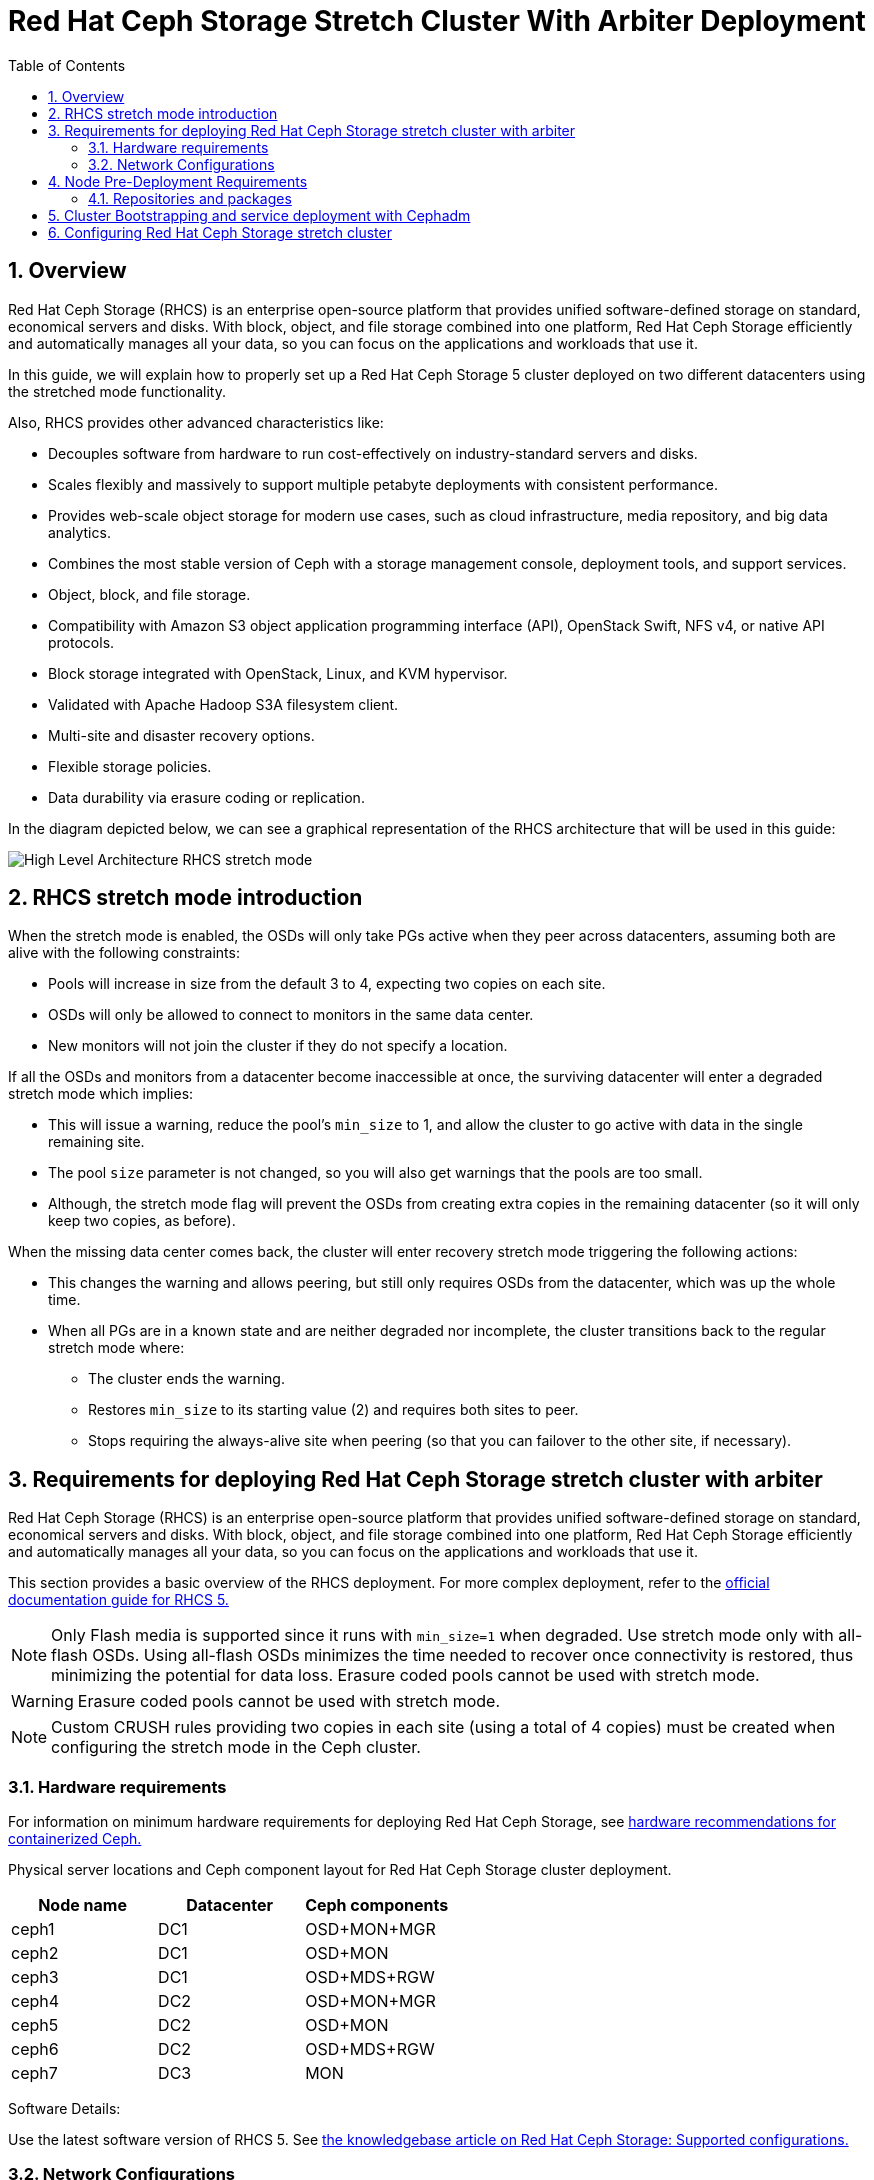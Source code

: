 = Red Hat Ceph Storage Stretch Cluster With Arbiter Deployment
:toc:
:toclevels: 4
:icons: font
:source-highlighter: pygments
:source-language: shell
:numbered:
// Activate experimental attribute for Keyboard Shortcut keys
:experimental:

== Overview

Red Hat Ceph Storage (RHCS) is an enterprise open-source platform that provides unified software-defined storage on standard, economical servers and disks. With block, object, and file storage combined into one platform, Red Hat Ceph Storage efficiently and automatically manages all your data, so you can focus on the applications and workloads that use it.


In this guide, we will explain how to properly set up a Red Hat Ceph Storage 5 cluster deployed on two different datacenters using the stretched mode functionality.


Also, RHCS provides other advanced characteristics like:

- Decouples software from hardware to run cost-effectively on industry-standard servers and disks.
- Scales flexibly and massively to support multiple petabyte deployments with consistent performance.
- Provides web-scale object storage for modern use cases, such as cloud infrastructure, media repository, and big data analytics.
- Combines the most stable version of Ceph with a storage management console, deployment tools, and support services.
- Object, block, and file storage.
- Compatibility with Amazon S3 object application programming interface (API), OpenStack Swift, NFS v4, or native API protocols.
- Block storage integrated with OpenStack, Linux, and KVM hypervisor.
- Validated with Apache Hadoop S3A filesystem client.
- Multi-site and disaster recovery options.
- Flexible storage policies.
- Data durability via erasure coding or replication.



In the diagram depicted below, we can see a graphical representation of the RHCS
architecture that will be used in this guide:


image::RHCS-stretch-cluster-arbiter.png[High Level Architecture RHCS stretch mode]

== RHCS stretch mode introduction

When the stretch mode is enabled, the OSDs will only take PGs active when they peer across datacenters, assuming both are alive with the following constraints:


* Pools will increase in size from the default 3 to 4, expecting two copies on each site.
* OSDs will only be allowed to connect to monitors in the same data center.
* New monitors will not join the cluster if they do not specify a location.


If all the OSDs and monitors from a datacenter become inaccessible at once, the surviving datacenter will enter a degraded stretch mode which implies:

* This will issue a warning, reduce the pool's `min_size` to 1, and allow the cluster to go active with data in the single remaining site.
* The pool `size` parameter is not changed, so you will also get warnings that the pools are too small.
* Although, the stretch mode flag will prevent the OSDs from creating extra copies in the remaining datacenter (so it will only keep two copies, as before).

When the missing data center comes back, the cluster will enter recovery stretch mode triggering the following actions:

* This changes the warning and allows peering, but still only requires OSDs from the datacenter, which was up the whole time.
* When all PGs are in a known state and are neither degraded nor incomplete, the cluster transitions back to the regular stretch mode where:

** The cluster ends the warning.
** Restores `min_size` to its starting value (2) and requires both sites to peer.
** Stops requiring the always-alive site when peering (so that you can failover to the other site, if necessary).



== Requirements for deploying Red Hat Ceph Storage stretch cluster with arbiter

Red Hat Ceph Storage (RHCS) is an enterprise open-source platform that provides unified software-defined storage on standard, economical servers and disks. With block, object, and file storage combined into one platform, Red Hat Ceph Storage efficiently and automatically manages all your data, so you can focus on the applications and workloads that use it.

This section provides a basic overview of the RHCS deployment. For more complex
deployment, refer to the link:https://access.redhat.com/documentation/en-us/red_hat_ceph_storage/5[official documentation guide for RHCS 5.]

NOTE: Only Flash media is supported since it runs with `min_size=1` when degraded. Use stretch mode only with all-flash OSDs. Using all-flash OSDs minimizes the time needed to recover once connectivity is restored, thus minimizing the potential for data loss. Erasure coded pools cannot be used with stretch mode.

WARNING: Erasure coded pools cannot be used with stretch mode.

NOTE: Custom CRUSH rules providing two copies in each site (using a total of 4 copies) must be created when configuring the stretch mode in the Ceph cluster.


=== Hardware requirements

For information on minimum hardware requirements for deploying Red Hat Ceph
Storage, see
link:https://access.redhat.com/documentation/en-us/red_hat_ceph_storage/5/html-single/hardware_guide/index#minimum-hardware-recommendations-for-containerized-ceph_hwMinimum[hardware recommendations for containerized Ceph.]


Physical server locations and Ceph component layout for Red Hat Ceph Storage cluster deployment. 

[cols=3,cols="^,^,^",options=header]
|===
|Node name|Datacenter|Ceph components
|ceph1|DC1| OSD+MON+MGR
|ceph2|DC1| OSD+MON
|ceph3|DC1| OSD+MDS+RGW
|ceph4|DC2| OSD+MON+MGR
|ceph5|DC2| OSD+MON
|ceph6|DC2| OSD+MDS+RGW
|ceph7|DC3| MON
|===

Software Details:

Use the latest software version of RHCS 5. See
link:https://access.redhat.com/articles/1548993[the knowledgebase article on
Red Hat Ceph Storage: Supported configurations.] 


=== Network Configurations

The recommended Red Hat Ceph Storage configuration are as follows:
You must have two separate networks, one public network and one private network.
You must have three different datacenters with L2 or L3 connectivity between all the nodes that form the Ceph cluster.

NOTE: You can use different subnets for each of the datacenters.

Here is an example of a basic network configuration that we have used in this guide:

* **DC1:** **Ceph public/private network:** 10.40.0.0/24
* **DC2:** **Ceph public/private network:** 10.40.0.0/24
* **DC3:** **Ceph public/private network:** 10.40.0.0/24

For more information on the required network environment, see
link:https://access.redhat.com/documentation/en-us/red_hat_ceph_storage/5/html/configuration_guide/ceph-network-configuration[Ceph
network configuration.]


== Node Pre-Deployment Requirements

Before installing the RHCS Ceph cluster we need to perform the following steps in order to fulfil all the requirements needed:


=== Repositories and packages

. Register all the nodes to the Red Hat Network or Red Hat Satellite and subscribe to a valid pool:
+
[source,role="execute"]
....
subscription-manager register
subscription-manager subscribe --pool=8a8XXXXXX9e0
....
+
+
. All nodes in the Ceph cluster need access to the following repositories:
* `rhel-8-for-x86_64-baseos-rpms`
* `rhel-8-for-x86_64-appstream-rpms`
[source,role="execute"]
....
subscription-manager repos --disable="*" --enable="rhel-8-for-x86_64-baseos-rpms" --enable="rhel-8-for-x86_64-appstream-rpms"
....
+
. Update the Operating system rpms to the latest version and reboot if needed:
+
[source,role="execute"]
....
dnf update -y
reboot
....
+


+
Select a node from the cluster to be your bootstrap node. `ceph1` is our
bootstrap and deployment node. 
+
. Only on the bootstrap node `ceph1`, enable the `ansible-2.9-for-rhel-8-x86_64-rpms` and `rhceph-5-tools-for-rhel-8-x86_64-rpms` repositories:
+
[source,role="execute"]
....
subscription-manager repos --enable="ansible-2.9-for-rhel-8-x86_64-rpms" --enable="rhceph-5-tools-for-rhel-8-x86_64-rpms"
....
+
. In all our hosts we configure the hostname using the bare/short hostname.
+
[source,role="execute"]
....
hostnamectl set-hostname <short_name>
....
+
. Modify /etc/hosts file and add the fqdn entry to the 127.0.0.1 IP by setting the DOMAIN variable with our DNS domain name.
+
[source,role="execute"]
....
DOMAIN="bkgzv.sandbox762.opentlc.com"
cat <<EOF >/etc/hosts
127.0.0.1 $(hostname).${DOMAIN} $(hostname) localhost localhost.localdomain localhost4 localhost4.localdomain4
::1       $(hostname).${DOMAIN} $(hostname) localhost6 localhost6.localdomain6
EOF
....
+
. Verify the configuration for deploying Red Hat Ceph Storage with cephadm.
+
--
[source,role="execute"]
....
hostname
....

.Example output.
....
ceph1
....
--
+
. Check the long hostname with the fqdn using the hostname -f option.
+
--
[source,role="execute"]
....
hostname -f
....

.Example output.
....
ceph1.bkgzv.sandbox762.opentlc.com
....
--
+
. Install the `cephadm-ansible` RPM package:
+
--
[source,role="execute"]
....
sudo dnf install -y cephadm-ansible
....


IMPORTANT: To run the ansible playbooks, you must have ssh passwordless access
to all the nodes that are configured to the Red Hat Ceph Storage cluster.
Ensure that the configured user (in our example, deployment-user) has
privileges to invoke the `sudo` command.
--
+
. Configure the selected user in our case `deployment-user` ssh config file to specify the user and id/key that can be used for connecting to the nodes via ssh:
+
--
[source,role="execute"]

....
cat <<EOF > ~/.ssh/config
Host ceph*
   User deployment-user
   IdentityFile ~/.ssh/ceph.pem
EOF
....
--
+
. Build our ansible inventory
+
--
[source,role="execute"]
....
cat <<EOF > /usr/share/cephadm-ansible/inventory
ceph1 
ceph2
ceph3
ceph4 
ceph5
ceph6
ceph7
[admin]
ceph1
EOF
....


NOTE: The `cephadm-ansible` pre-flight playbook tags all hosts belonging to the
ansible inventory
[admin] group so later on during the bootstrap cephadm will copy the RHCS admin
keyring to the tagged hosts at the following location /etc/ceph/ceph.client.admin.keyring.
--
+
. Verify ansible can access all of the nodes using the ping module before running the pre-flight playbook.
+
--
[source,role="execute"]
....
ansible -i /usr/share/cephadm-ansible/inventory -m ping all -b
....
.Example output.
....
ceph6 | SUCCESS => {
    "ansible_facts": {
        "discovered_interpreter_python": "/usr/libexec/platform-python"
    },
    "changed": false,
    "ping": "pong"
}
ceph4 | SUCCESS => {
    "ansible_facts": {
        "discovered_interpreter_python": "/usr/libexec/platform-python"
    },
    "changed": false,
    "ping": "pong"
}
ceph3 | SUCCESS => {
    "ansible_facts": {
        "discovered_interpreter_python": "/usr/libexec/platform-python"
    },
    "changed": false,
    "ping": "pong"
}
ceph2 | SUCCESS => {
    "ansible_facts": {
        "discovered_interpreter_python": "/usr/libexec/platform-python"
    },
    "changed": false,
    "ping": "pong"
}
ceph5 | SUCCESS => {
    "ansible_facts": {
        "discovered_interpreter_python": "/usr/libexec/platform-python"
    },
    "changed": false,
    "ping": "pong"
}
ceph1 | SUCCESS => {
    "ansible_facts": {
        "discovered_interpreter_python": "/usr/libexec/platform-python"
    },
    "changed": false,
    "ping": "pong"
}
ceph7 | SUCCESS => {
    "ansible_facts": {
        "discovered_interpreter_python": "/usr/libexec/platform-python"
    },
    "changed": false,
    "ping": "pong"
}
....


The preflight Ansible playbook configures the Ceph repository and prepares the storage cluster for bootstrapping. It also installs some prerequisites, such as podman, lvm2, chronyd, and cephadm. The default location for cephadm-ansible and cephadm-preflight.yml is /usr/share/cephadm-ansible.
--
+
. Run the following ansible playbook.
+
--
[source,role="execute"]
....
ansible-playbook -i /usr/share/cephadm-ansible/inventory /usr/share/cephadm-ansible/cephadm-preflight.yml --extra-vars "ceph_origin=rhcs"
....
--

== Cluster Bootstrapping and service deployment with Cephadm

The cephadm utility installs and starts a single Ceph Monitor daemon and a Ceph Manager daemon for a new Red Hat Ceph Storage cluster on the local node where the cephadm bootstrap command is run.

NOTE: For additional information on the bootstrapping process, see
link:https://access.redhat.com/documentation/en-us/red_hat_ceph_storage/5/html/installation_guide/red-hat-ceph-storage-installation#bootstrapping-a-new-storage-cluster_install[Bootstrapping
a new storage cluster.]

`Procedure`

. Create json file to authenticate against the container registry using a json file as follows:
+
[source,role="execute"]
....
cat <<EOF > /root/registry.json
{
 "url":"registry.redhat.io",
 "username":"User",
 "password":"Pass"
}
EOF
....
+
. Configure Hosts and Services Specs file.
+
--
You can use a service specification file and the --apply-spec option to
bootstrap the ceph storage cluster and also at the same time configure
additional hosts and service daemons. The specification file is a .yaml file that contains the service type, placement, and designated nodes for services that you want to deploy.

In the cluster-spec.yaml file we are configuring the following RHCS services:

* `Ceph cluster Monitors(MONs) and Managers(MGRs)`

With the service spec configured five monitors will get deployed and they will
get located according to the labels we have specified on each node.

Two managers will get deployed in Active/Pasive fashion, Each Manager daemon
will be located on a different site.

NOTE: For additional information on configuring Monitors using the service specification file.
See
https://access.redhat.com/documentation/en-us/red_hat_ceph_storage/5/html-single/operations_guide/index#deploying-the-ceph-monitor-daemons-using-the-service-specification_ops[Configure MONs
service using service specification file.]


* `Object Storage Devices (OSDs)`

With the service spec configured all free disks on the nodes will be used as
osds, in this example we have one driver per node so 7 OSDs will be created one per each ceph hosts where ceph7 is the arbiter node which does not have any OSD’s configured.

NOTE: For additional information on configuring OSDs using the service specification file.
See
https://access.redhat.com/documentation/en-us/red_hat_ceph_storage/5/html-single/operations_guide/index#advanced-service-specifications-and-filters-for-deploying-osds_ops[Configure OSD Advanced filters.]

* `Metadata services (MDS) required for CephFS`

With the service spec configured 2 MDS servers will be deployed in
Active/Passive, each MDS service will localted on a different site.

NOTE: For additional information on the MDS service spec configuration. See
https://access.redhat.com/documentation/en-us/red_hat_ceph_storage/5/html-single/operations_guide/index#deploying-the-mds-service-using-the-service-specification_ops[Configure MDS
service using service specification file.]

* `Rados Gateway Services(RGW) required for object storage`

With the service spec configured 2 RGW servies will be deployed listening on
port 8080, each RGW service will located on a different site.

NOTE: For additional information on the GRW service spec configuration. See
https://access.redhat.com/documentation/en-us/red_hat_ceph_storage/5/html-single/operations_guide/index#deploying-the-ceph-object-gateway-using-the-service-specification_ops[Configure RGW service using service specification file.]

NOTES: To know more about RGW, see
link:https://access.redhat.com/documentation/en-us/red_hat_ceph_storage/5/html-single/object_gateway_guide/index[The
Ceph Object Gateway.]



Create a cluster-spec.yaml that adds the nodes to the RHCS cluster and also sets specific labels for where the services should run in accordance with table X.X
....

cat <<EOF > /root/cluster-spec.yaml
service_type: host
addr: 10.0.40.78  ## <XXX.XXX.XXX.XXX>
hostname: ceph1   ##  <ceph-hostname-1>
labels:
  - osd
  - mon
  - mgr
---
service_type: host
addr: 10.0.40.35
hostname: ceph2
labels:
  - osd
  - mon
---
service_type: host
addr: 10.0.40.24
hostname: ceph3
labels:
  - osd
  - mds
  - rgw
---
service_type: host
addr: 10.0.40.185
hostname: ceph4
labels:
  - osd
  - mon
  - mgr
---
service_type: host
addr: 10.0.40.88
hostname: ceph5
labels:
  - osd
  - mon
---
service_type: host
addr: 10.0.40.66
hostname: ceph6
labels:
  - osd
  - mds
  - rgw
---
service_type: host
addr: 10.0.40.221
hostname: ceph7
labels:
  - mon
---
service_type: mon
placement:
  label: "mon"
---
service_type: mds
service_id: fs_name
placement:
  label: "mds"
---
service_type: mgr
service_name: mgr
placement:
  label: "mgr"
---
service_type: osd
service_id: all-available-devices
service_name: osd.all-available-devices
placement:
  label: "osd"
spec:
  data_devices:
    all: true
  filter_logic: AND
  objectstore: bluestore
---
service_type: rgw
service_id: objectgw
service_name: rgw.objectgw
placement:
  count: 2
  label: "rgw"
spec:
  rgw_frontend_port: 8080
EOF
....

--
+
. Retrieve the IP for the NIC that has the RHCS public network configured from the bootstrap node. You can use the following example command after substituting the `10.0.40.0` with the subnet you have defined in your ceph public network.
+
--

[source,role="execute"]
....
ip a | grep 10.0.40
....

Example output:

....
10.0.40.78
....
--
+
. Run the `Cephadm` bootstrap command as the root user on the node that will be the initial Monitor node in the cluster. The `IP_ADDRESS` option is the IP address of the node that you are using to run the `cephadm bootstrap` command.
+
--
NOTE: If you have configured a different user than root for passwordless SSH access use the `--ssh-user=` flag with the cepadm bootstrap command


[source,role="execute"]
....
cephadm  bootstrap --ssh-user=ec2-user --mon-ip 10.0.40.78 --apply-spec /root/cluster-spec.yaml --registry-json /root/registry.json
....

IMPORTANT: If the local node uses fully-qualified domain names (FQDN), then add the `--allow-fqdn-hostname` option to cephadm bootstrap on the command line.

Once the bootstrap finishes, you will see the following output from the previous cephadm bootstrap command:


[source,role="execute"]
....
You can access the Ceph CLI with:

	sudo /usr/sbin/cephadm shell --fsid dd77f050-9afe-11ec-a56c-029f8148ea14 -c /etc/ceph/ceph.conf -k /etc/ceph/ceph.client.admin.keyring

Please consider enabling telemetry to help improve Ceph:

	ceph telemetry on

For more information see:

	https://docs.ceph.com/docs/pacific/mgr/telemetry/
....
--
+
. Verify the status of Red Hat Ceph Storage cluster deployment using the ceph cli client from ceph1:
+
--
[source,role="execute"]
....
ceph -s
....

.Example output.
....
  cluster:
    id:     3a801754-e01f-11ec-b7ab-005056838602
    health: HEALTH_OK

  services:
    mon: 5 daemons, quorum ceph1,ceph2,ceph4,ceph5,ceph7 (age 4m)
    mgr: ceph1.khuuot(active, since 5m), standbys: ceph4.zotfsp
    osd: 12 osds: 12 up (since 3m), 12 in (since 4m)
    rgw: 2 daemons active (2 hosts, 1 zones)

  data:
    pools:   5 pools, 107 pgs
    objects: 191 objects, 5.3 KiB
    usage:   105 MiB used, 600 GiB / 600 GiB avail
             105 active+clean
....


NOTE: It is normal if you get a global recovery event while you don't have any osds configured.
NOTE: It may take several minutes for all the services to start.
NOTE: You can use `ceph orch ps` and `ceph orch ls` to further check the status of the services
--
+
.  Verify if all the nodes are part of the cephadm cluster.
+
--
[source,role="execute"]
....
ceph orch host ls
....

.Example output.
....
HOST   ADDR          LABELS  STATUS
ceph1  10.0.40.78
ceph2  10.0.40.35
ceph3  10.0.40.24
ceph4  10.0.40.185
ceph5  10.0.40.88
ceph6  10.0.40.66
ceph7  10.0.40.221
....

NOTE: We can run direct ceph commands from the host because we configured ceph1
in the cephadm-ansible inventory as part of the [admin] group, so the ceph
admin keys were copied to the host during the cephadm bootstrap process
--
+
. Check the current placement of the Ceph monitor services on the datacenters.
+
--
[source,role="execute"]
....
ceph orch ps | grep mon | awk '{print $1 " " $2}'
....

.Example output.
....
mon.ceph1 ceph1
mon.ceph2 ceph2
mon.ceph4 ceph4
mon.ceph5 ceph5
mon.ceph7 ceph7
....
--
+
. Check the current placement of the Ceph manager services on the datacenters.
+
--
....
ceph orch ps | grep mgr | awk '{print $1 " " $2}'
....

.Example output:
....
mgr.ceph2.ycgwyz ceph2
mgr.ceph5.kremtt ceph5
....
--
+
. Check the ceph osd crush map layout to ensure that each host has one OSD configured and its status is UP.
+
--
[source,role="execute"]
....
ceph osd tree
....

.Example output.
....
ID   CLASS  WEIGHT   TYPE NAME       STATUS  REWEIGHT  PRI-AFF
 -1         0.87900  root default
-11         0.14650      host ceph1
  2    ssd  0.14650          osd.2       up   1.00000  1.00000
 -3         0.14650      host ceph2
  3    ssd  0.14650          osd.3       up   1.00000  1.00000
-13         0.14650      host ceph3
  4    ssd  0.14650          osd.4       up   1.00000  1.00000
 -5         0.14650      host ceph4
  0    ssd  0.14650          osd.0       up   1.00000  1.00000
 -9         0.14650      host ceph5
  1    ssd  0.14650          osd.1       up   1.00000  1.00000
 -7         0.14650      host ceph6
  5    ssd  0.14650          osd.5       up   1.00000  1.00000
....
--
+
. Create and enable RBD a new block pool.
+
--

[source,role="execute"]
....
ceph osd pool create rbdpool 32 32
ceph osd pool application enable rbdpool rbd
....

NOTE: The number 32 at the end of the command is the number of PGs assigned to this pool, the number of PGs can vary depending on several factors like the number of OSDs in the cluster, expected % used of the pool, etc. You can use the following calculator to help you determine the number of PGs needed: https://access.redhat.com/labs/cephpgc/ 
--
+
. Verify that the RBD pool has been created.
+
--
[source,role="execute"]
....
ceph osd lspools | grep rbdpool
....

.Example output.
....
3 rbdpool
....
--
+
. Verify that MDS services are active and located one service on each
datacenter.
+
--
[source,role="execute"]
....
ceph orch ps | grep mds
....

.Example output.

....
mds.cephfs.ceph3.cjpbqo    ceph-2               running (17m)   117s ago  17m    16.1M        -  16.2.9  
mds.cephfs.ceph6.lqmgqt    ceph-5               running (17m)   117s ago  17m    16.1M        -  16.2.9 
....
--
+
. Create the CephFS volume.
+
--

[source,role="execute"]
....
ceph fs volume create cephfs
....

NOTE: The ceph fs volume create command also creates the needed data and meta
CephFS pools. For more information, see
link:https://access.redhat.com/documentation/en-us/red_hat_ceph_storage/5/html/file_system_guide/index[Configuring
and Mounting Ceph File Systems.]
--
+
. Check the Ceph status to verify how the MDS daemons have been deployed. Ensure that the state is active where `ceph6` is the primary MDS for this filesystem and ceph3 is the secondary MDS.
+
--
[source,role="execute"]
....
ceph fs status
....

.Example output.
....
cephfs - 0 clients
======
RANK  STATE           MDS             ACTIVITY     DNS    INOS   DIRS   CAPS
 0    active  cephfs.ceph6.ggjywj  Reqs:    0 /s    10     13     12      0
       POOL           TYPE     USED  AVAIL
cephfs.cephfs.meta  metadata  96.0k   284G
cephfs.cephfs.data    data       0    284G
    STANDBY MDS
cephfs.ceph3.ogcqkl
....
--
+
. Verify that RGW services are active and located one per OSD datenceter.
+
--
[source,role="execute"]
....
ceph orch ps | grep rgw
....

.Example output.
....
rgw.objectgw.ceph-2.kkmxgb  ceph3  *:8080       running (7m)      3m ago   7m    52.7M        -  16.2.9   3520ead5eb19  bd95baac5760  
rgw.objectgw.ceph-5.xmnpah  ceph6  *:8080       running (7m)      3m ago   7m    53.3M        -  16.2.9   3520ead5eb19  c6be9aad45de  
....
--



== Configuring Red Hat Ceph Storage stretch cluster

`Procedure`

. Check the current election strategy being used by the monitors with the ceph mon dump command. By default in a ceph cluster, the connectivity is set to classic.
+
--
[source,role="execute"]
....
$ ceph mon dump | grep election_strategy
....
.Example output.
....
dumped monmap epoch 9
election_strategy: 1
....
--
+
. Change the monitor election to connectivity.
+
--
[source,role="execute"]
....
ceph mon set election_strategy connectivity
....
--
+
. Run the previous ceph mon dump command again to verify the election_strategy value.
+
--
[source,role="execute"]
....
$ ceph mon dump | grep election_strategy
....
.Example output.
....
dumped monmap epoch 10
election_strategy: 3
....


NOTE: To know more about the different election strategies, see
link:https://access.redhat.com/documentation/en-us/red_hat_ceph_storage/5/html/operations_guide/management-of-monitors-using-the-ceph-orchestrator#configuring-monitor-election-strategy_ops[Configuring
monitor election strategy.]
--
+
. Set the location for all our Ceph monitors:
+
--

[source,role="execute"]
....
ceph mon set_location ceph1 datacenter=DC1
ceph mon set_location ceph2 datacenter=DC1
ceph mon set_location ceph4 datacenter=DC2
ceph mon set_location ceph5 datacenter=DC2
ceph mon set_location ceph7 datacenter=DC3
....
--
+
. Verify that each monitor has its appropriate location.
+
[source,role="execute"]
....
ceph mon dump
....
+
.Example output.
....
epoch 17
fsid dd77f050-9afe-11ec-a56c-029f8148ea14
last_changed 2022-03-04T07:17:26.913330+0000
created 2022-03-03T14:33:22.957190+0000
min_mon_release 16 (pacific)
election_strategy: 3
0: [v2:10.0.143.78:3300/0,v1:10.0.143.78:6789/0] mon.ceph1; crush_location {datacenter=DC1}
1: [v2:10.0.155.185:3300/0,v1:10.0.155.185:6789/0] mon.ceph4; crush_location {datacenter=DC2}
2: [v2:10.0.139.88:3300/0,v1:10.0.139.88:6789/0] mon.ceph5; crush_location {datacenter=DC2}
3: [v2:10.0.150.221:3300/0,v1:10.0.150.221:6789/0] mon.ceph7; crush_location {datacenter=DC3}
4: [v2:10.0.155.35:3300/0,v1:10.0.155.35:6789/0] mon.ceph2; crush_location {datacenter=DC1}
....
+
. View the current CRUSH map
+
[source,role="execute"]
....
ceph osd tree
....
+
.Example output.
....

ID   CLASS  WEIGHT   TYPE NAME       STATUS  REWEIGHT  PRI-AFF
 -1         0.87900  root default
-11         0.14650      host ceph1
  2    ssd  0.14650          osd.2       up   1.00000  1.00000
 -3         0.14650      host ceph2
  3    ssd  0.14650          osd.3       up   1.00000  1.00000
-13         0.14650      host ceph3
  4    ssd  0.14650          osd.4       up   1.00000  1.00000
 -5         0.14650      host ceph4
  0    ssd  0.14650          osd.0       up   1.00000  1.00000
 -9         0.14650      host ceph5
  1    ssd  0.14650          osd.1       up   1.00000  1.00000
 -7         0.14650      host ceph6
  5    ssd  0.14650          osd.5       up   1.00000  1.00000
....
+
This default crush map indicates that the failure domain is at the host level and ceph has no understanding of what the infrastructure topology looks like.
+
. Use the following command to create the new buckets for `datacenter DC1` and `datacenter DC2`:
+
--

[source,role="execute"]
....
ceph osd crush add-bucket DC1 datacenter
ceph osd crush add-bucket DC2 datacenter
....
--
+
. Move the DC1 and DC2 datacenter buckets under the root default bucket.
+
[source,role="execute"]
....
ceph osd crush move DC1 root=default
ceph osd crush move DC2 root=default
....
+
. Move each of the hosts and their osds under each datacenter.
+
[source,role="execute"]
....
ceph osd crush move ceph1 datacenter=DC1
ceph osd crush move ceph2 datacenter=DC1
ceph osd crush move ceph3 datacenter=DC1
ceph osd crush move ceph4 datacenter=DC2
ceph osd crush move ceph5 datacenter=DC2
ceph osd crush move ceph6 datacenter=DC2
....
+
. Check the CRUSH map again with the ceph osd tree command to see how ceph is now mapped.
+
--
[source,role="execute"]
....
ceph osd tree
....

.Example output.
....
ID   CLASS  WEIGHT   TYPE NAME           STATUS  REWEIGHT  PRI-AFF
-1          0.87900  root default
-16         0.43950      datacenter DC1
-11         0.14650          host ceph1
  2    ssd  0.14650              osd.2       up   1.00000  1.00000
 -3         0.14650          host ceph2
  3    ssd  0.14650              osd.3       up   1.00000  1.00000
-13         0.14650          host ceph3
  4    ssd  0.14650              osd.4       up   1.00000  1.00000
-17         0.43950      datacenter DC2
 -5         0.14650          host ceph4
  0    ssd  0.14650              osd.0       up   1.00000  1.00000
 -9         0.14650          host ceph5
  1    ssd  0.14650              osd.1       up   1.00000  1.00000
 -7         0.14650          host ceph6
  5    ssd  0.14650              osd.5       up   1.00000  1.00000
....
--
+
. Create a CRUSH rule that makes use of this new topology by installing the ceph-base RPM package in order to use the crushtool command:
+
--
[source,role="execute"]
....
dnf -y install ceph-base
....

To know more about CRUSH ruleset, see
link:https://access.redhat.com/documentation/en-us/red_hat_ceph_storage/5/html/architecture_guide/the-core-ceph-components#ceph-crush-ruleset_arch[Ceph
CRUSH ruleset.]
--
+
. Get the compiled CRUSH map from the cluster:
+
[source,role="execute"]
....
ceph osd getcrushmap > /etc/ceph/crushmap.bin
....
+
. Decompile the CRUSH map and convert it to a text file in order to be able to edit it:
+
[source,role="execute"]
....
crushtool -d /etc/ceph/crushmap.bin -o /etc/ceph/crushmap.txt
....
+
. Add the following rule to the CRUSH map by editing the text file /etc/ceph/crushmap.txt at the end of the file. 
+
--
[source,role="execute"]
....

vim /etc/ceph/crushmap.txt

...
rule stretch_rule {
        id 1
        type replicated
        min_size 1
        max_size 10
        step take DC1
        step chooseleaf firstn 2 type host
        step emit
        step take DC2
        step chooseleaf firstn 2 type host
        step emit
}

# end crush map
....

[NOTE]
====
The rule `id` has to be unique in our case we only have one more crush rule with
id 0 that is why we are using id 1, if your deployment has more rules created,
please use the next free id.
====

The CRUSH rule we have declared contains the following information:

* `Rule name`:
** Description: A unique whole name for identifying the rule.
** Value: `stretch_rule`
* `id`:
** Description: A unique whole number for identifying the rule.
** Value: `1`
* `type`:
** Description: Describes a rule for either a storage drive replicated or erasure-coded.
** Value: `replicated`
* `min_size`:
** Description: If a pool makes fewer replicas than this number, CRUSH will not select this rule.
** Value: `1`
* `max_size`:
** Description: If a pool makes more replicas than this number, CRUSH will not select this rule.
** Value: `10`
* `step take DC1`
** Description: Takes a bucket name (DC1), and begins iterating down the tree.
* `step chooseleaf firstn 2 type host`
** Description: Selects the number of buckets of the given type, in this case is two different hosts located in DC1.
* `step emit`
** Description: Outputs the current value and empties the stack. Typically used at the end of a rule, but may also be used to pick from different trees in the same rule.
* `step take DC2`
** Description: Takes a bucket name (DC2), and begins iterating down the tree.
* `step chooseleaf firstn 2 type host`
** Description: Selects the number of buckets of the given type, in this case, is two different hosts located in DC2.
* `step emit`
** Description: Outputs the current value and empties the stack. Typically used at the end of a rule, but may also be used to pick from different trees in the same rule.
--
+
. Compile the new CRUSH map from the file /etc/ceph/crushmap.txt and convert it to a binary file called /etc/ceph/crushmap2.bin:
+
[source,role="execute"]
....
crushtool -c /etc/ceph/crushmap.txt -o /etc/ceph/crushmap2.bin
....
+
. Inject the new crushmap we created back into the cluster:
+
--
[source,role="execute"]
....
ceph osd setcrushmap -i /etc/ceph/crushmap2.bin
....

.Example output.
....
17
....

NOTE: The number 17 is a counter and it will increase (18,19, and so on) depending on the changes you make to the crush map
--
+
. Verify that the stretched rule created is now available for use.
+
--
[source,role="execute"]
....
ceph osd crush rule ls
....

.Example output.
....
replicated_rule
stretch_rule
....
--
+
. Enable stretch cluster mode
+
--
[source,role="execute"]
....
ceph mon enable_stretch_mode ceph7 stretch_rule datacenter
....

In this example, `ceph7` is the arbiter node, `stretch_rule` is the crush rule we created in the previous step and `datacenter` is the dividing bucket.

Verify all our pools are using the `stretch_rule` CRUSH rule we have created in our Ceph cluster:

[source,role="execute"]
....
for pool in $(rados lspools);do echo -n "Pool: ${pool}; ";ceph osd pool get ${pool} crush_rule;done
....

.Example output.
....
Pool: device_health_metrics; crush_rule: stretch_rule
Pool: cephfs.cephfs.meta; crush_rule: stretch_rule
Pool: cephfs.cephfs.data; crush_rule: stretch_rule
Pool: .rgw.root; crush_rule: stretch_rule
Pool: default.rgw.log; crush_rule: stretch_rule
Pool: default.rgw.control; crush_rule: stretch_rule
Pool: default.rgw.meta; crush_rule: stretch_rule
Pool: rbdpool; crush_rule: stretch_rule
....

This indicates that a working Red Hat Ceph Storage stretched cluster with  arbiter mode is now available.
--

